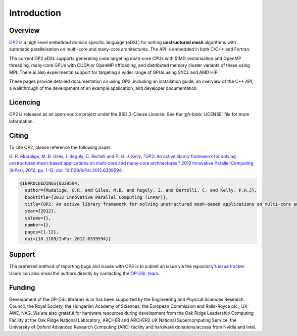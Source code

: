 Introduction
============

Overview
--------

`OP2 <https://github.com/OP-DSL/OP2-Common>`_ is a high-level embedded domain specific language (eDSL) for writing **unstructured mesh** algorithms with automatic parellelisation on multi-core and many-core architectures. The API is embedded in both C/C++ and Fortran.

The current OP2 eDSL supports generating code targeting multi-core CPUs with SIMD vectorisation and OpenMP threading, many-core GPUs with CUDA or OpenMP offloading, and distributed memory cluster variants of these using MPI. There is also experimental support for targeting a wider range of GPUs using SYCL and AMD HIP.

These pages provide detailed documentation on using OP2, including an installation guide, an overview of the C++ API, a walkthrough of the development of an example application, and developer documentation.

Licencing
---------

OP2 is released as an open-source project under the BSD 3-Clause License. See the :gh-blob:`LICENSE` file for more information.

Citing
------

To cite OP2, please reference the following paper:

`G. R. Mudalige, M. B. Giles, I. Reguly, C. Bertolli and P. H. J. Kelly, "OP2: An active library framework for solving unstructured mesh-based applications on multi-core and many-core architectures," 2012 Innovative Parallel Computing (InPar), 2012, pp. 1-12, doi: 10.1109/InPar.2012.6339594. <https://ieeexplore.ieee.org/document/6339594>`_

.. code-block:: TeX

   @INPROCEEDINGS{6339594,
     author={Mudalige, G.R. and Giles, M.B. and Reguly, I. and Bertolli, C. and Kelly, P.H.J},
     booktitle={2012 Innovative Parallel Computing (InPar)},
     title={OP2: An active library framework for solving unstructured mesh-based applications on multi-core and many-core architectures},
     year={2012},
     volume={},
     number={},
     pages={1-12},
     doi={10.1109/InPar.2012.6339594}}

Support
-------

The preferred method of reporting bugs and issues with OPS is to submit an issue via the repository’s `issue tracker <https://github.com/OP-DSL/OP2-Common/issues>`_. Users can also email the authors directly by contacting the `OP-DSL team <https://op-dsl.github.io/about.html>`_.

Funding
-------

Development of the OP-DSL libraries is or has been supported by the Engineering and Physical Sciences Research Council, the Royal Society, the Hungarian Academy of Sciences, the European Commission and Rolls-Royce plc., UK AWE, NAG. We are also grateful for hardware resources during development from the Oak Ridge Leadership Computing Facility at the Oak Ridge National Laboratory, ARCHER and ARCHER2 UK National Supercomputing Service, the University of Oxford Advanced Research Computing (ARC) facility and hardware donations/access from Nvidia and Intel.
